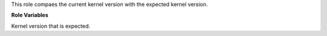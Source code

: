 This role compaes the current kernel version  with the
expected kernel version.

**Role Variables**

.. zuul:rolevar:: kernel_version_expected
   :default: 6.2

Kernel version that is expected.
